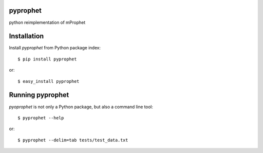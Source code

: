 pyprophet
=========

python reimplementation of mProphet

Installation
============

Install *pyprophet* from Python package index::

    $ pip install pyprophet

or::

   $ easy_install pyprophet


Running pyprophet
=================

*pyoprophet* is not only a Python package, but also a command line tool::

   $ pyprophet --help

or::

   $ pyprophet --delim=tab tests/test_data.txt




